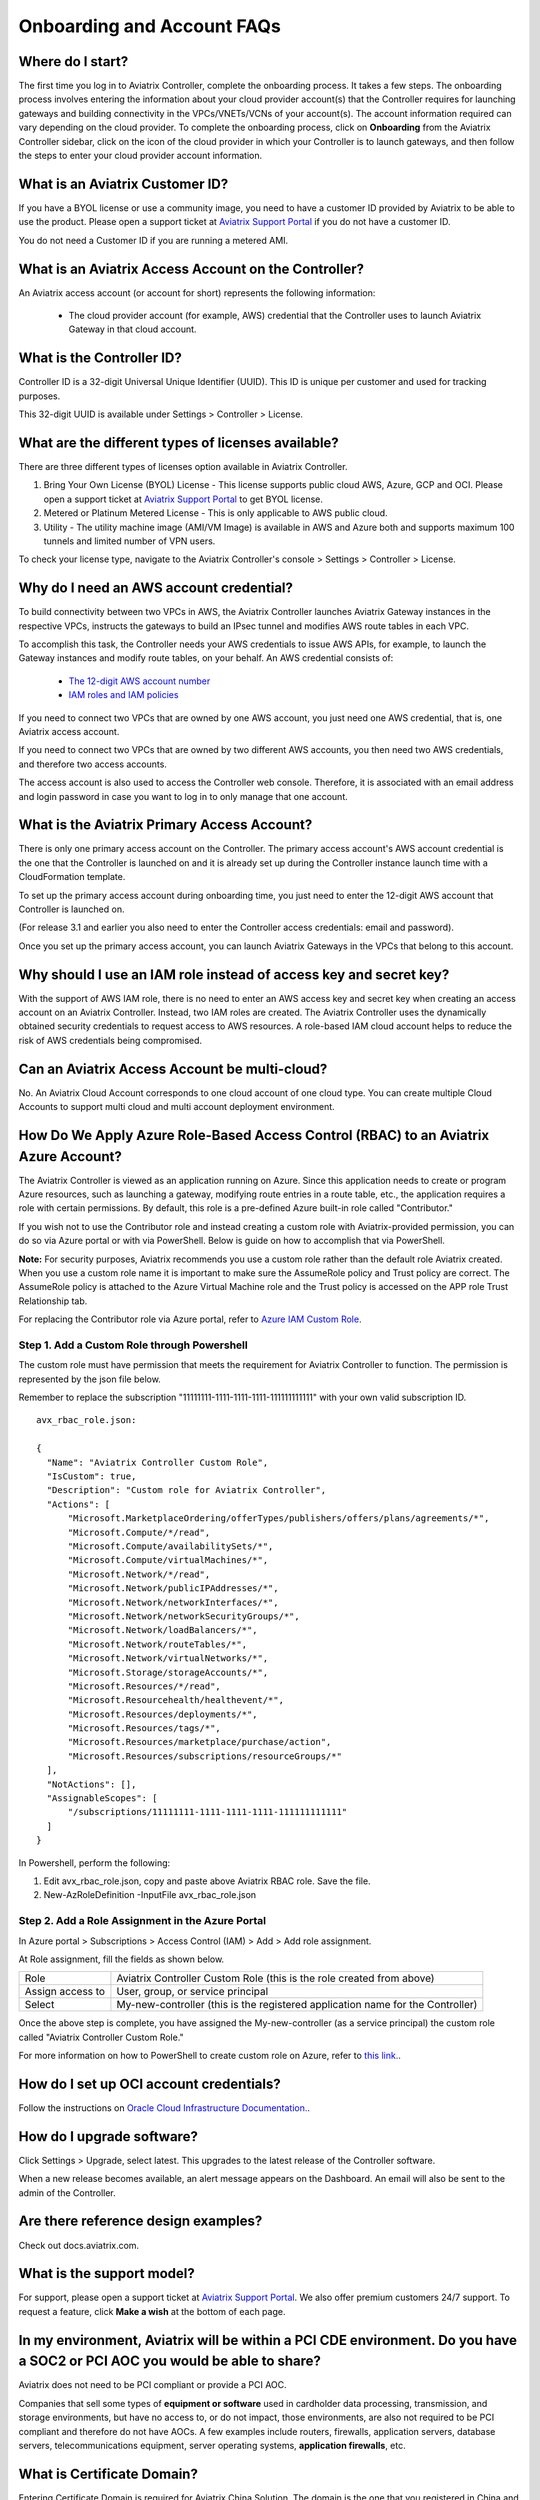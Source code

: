 .. meta::
   :description: onboarding Frequently Asked Questions
   :keywords: Aviatrix Getting Started, Aviatrix, AWS

============================
Onboarding and Account FAQs
============================


Where do I start?
-------------------------


The first time you log in to Aviatrix Controller, complete the onboarding process. It takes a few steps. The onboarding process involves entering the information about your cloud provider account(s) that the Controller requires for launching gateways and building connectivity in the VPCs/VNETs/VCNs of your account(s). The account information required can vary depending on the cloud provider. To complete the onboarding process, click on **Onboarding** from the Aviatrix Controller sidebar, click on the icon of the cloud provider in which your Controller is to launch gateways, and then follow the steps to enter your cloud provider account information.

What is an Aviatrix Customer ID?
------------------------------------

If you have a BYOL license or use a community image, you need to have a
customer ID provided by Aviatrix to be able to use the product. Please open a support ticket at `Aviatrix Support Portal <https://support.aviatrix.com>`_ if you do not have a customer ID.

You do not need a Customer ID if you are running a metered AMI. 

What is an Aviatrix Access Account on the Controller?
-------------------------------------------------------------

An Aviatrix access account (or account for short) represents the following information:

  - The cloud provider account (for example, AWS) credential that the Controller uses to launch Aviatrix Gateway in that cloud account.

What is the Controller ID?
-----------------------------------

Controller ID is a 32-digit Universal Unique Identifier (UUID). This ID is unique per customer and used for tracking purposes.

This 32-digit UUID is available under Settings > Controller > License.

What are the different types of licenses available?
---------------------------------------------------------------

There are three different types of licenses option available in Aviatrix Controller.

#. Bring Your Own License (BYOL) License  - This license supports public cloud AWS, Azure, GCP and OCI. Please open a support ticket at `Aviatrix Support Portal <https://support.aviatrix.com>`_ to get BYOL license.
#. Metered or Platinum Metered License  - This is only applicable to AWS public cloud.
#. Utility  - The utility machine image (AMI/VM Image) is available in AWS and Azure both and supports maximum 100 tunnels and limited number of VPN users.

To check your license type, navigate to the Aviatrix Controller's console > Settings > Controller > License.

Why do I need an AWS account credential?
--------------------------------------------------------

To build connectivity between two VPCs in AWS, the Aviatrix Controller launches Aviatrix Gateway instances
in the respective VPCs, instructs the gateways to build an IPsec tunnel and modifies AWS route tables
in each VPC.

To accomplish this task, the Controller needs your AWS credentials to issue AWS APIs, for example,
to launch the Gateway instances and modify route tables, on your behalf. An AWS credential consists of:

 - `The 12-digit AWS account number <https://docs.aws.amazon.com/IAM/latest/UserGuide/console_account-alias.html>`_
 - `IAM roles and IAM policies <http://docs.aviatrix.com/HowTos/HowTo_IAM_role.html>`_

If you need to connect two VPCs that are owned by one AWS account, you just need one AWS credential, that is, one Aviatrix access account.

If you need to connect two VPCs that are owned by two different AWS accounts, you then need two AWS credentials, and therefore two access accounts.

The access account is also used to access the Controller web console. Therefore, it is associated with an email address and login password in case you want to log in to only manage that one account.

What is the Aviatrix Primary Access Account?
----------------------------------------------------------

There is only one primary access account on the Controller. The primary access account's AWS account credential is the one that the Controller is launched on and it is already set up during the Controller instance launch time with a CloudFormation template.   

To set up the primary access account during onboarding time, you just need to enter the 12-digit AWS account that Controller is launched on. 

(For release 3.1 and earlier you also need to enter the Controller access credentials: email and password).

Once you set up the primary access account, you can launch Aviatrix Gateways in the VPCs that belong to this account. 


Why should I use an IAM role instead of access key and secret key?
-------------------------------------------------------------------------------------

With the support of AWS IAM role, there is no need to enter an AWS access
key and secret key when creating an access account on an Aviatrix Controller.
Instead, two IAM roles are created. The Aviatrix Controller uses the
dynamically obtained security credentials to request access to AWS
resources. A role-based IAM cloud account helps to reduce the risk of AWS
credentials being compromised.


Can an Aviatrix Access Account be multi-cloud?
----------------------------------------------------------------

No. An Aviatrix Cloud Account corresponds to one cloud account of one cloud type. 
You can create multiple Cloud Accounts to support multi cloud and multi account deployment environment.

How Do We Apply Azure Role-Based Access Control (RBAC) to an Aviatrix Azure Account?
-------------------------------------------------------------------------------------------------------------

The Aviatrix Controller is viewed as an application running on Azure. Since this application needs to create or 
program Azure resources, such as launching a gateway, modifying route entries in a route table, etc., 
the application requires a role with certain permissions. By default, this role is a pre-defined Azure built-in
role called "Contributor." 

If you wish not to use the Contributor role and instead creating a custom 
role with Aviatrix-provided permission, you can do so via Azure portal or with via PowerShell. 
Below is guide on how to accomplish that via PowerShell. 

**Note:** For security purposes, Aviatrix recommends you use a custom role rather than the default role Aviatrix created. When you use a custom role name it is important to make sure the AssumeRole policy and Trust policy are correct. The AssumeRole policy is attached to the Azure Virtual Machine role and the Trust policy is accessed on the APP role Trust Relationship tab.

For replacing the Contributor role via Azure portal, refer to `Azure IAM Custom Role <https://docs.aviatrix.com/HowTos/azure_custom_role.html>`_. 

Step 1. Add a Custom Role through Powershell
~~~~~~~~~~~~~~~~~~~~~~~~~~~~~~~~~~~~~~~~~~~~~~~~~~~~~~~~~~~~~~~~~~~~~

The custom role must have permission that meets the requirement for Aviatrix Controller to function. 
The permission is represented by the json file below. 
 
Remember to replace the subscription "11111111-1111-1111-1111-111111111111" with your own valid subscription ID. 

::

  avx_rbac_role.json:

  {
    "Name": "Aviatrix Controller Custom Role",
    "IsCustom": true,
    "Description": "Custom role for Aviatrix Controller",
    "Actions": [
        "Microsoft.MarketplaceOrdering/offerTypes/publishers/offers/plans/agreements/*",
        "Microsoft.Compute/*/read",
        "Microsoft.Compute/availabilitySets/*",
        "Microsoft.Compute/virtualMachines/*",
        "Microsoft.Network/*/read",
        "Microsoft.Network/publicIPAddresses/*",
        "Microsoft.Network/networkInterfaces/*",
        "Microsoft.Network/networkSecurityGroups/*",
        "Microsoft.Network/loadBalancers/*",
        "Microsoft.Network/routeTables/*",
        "Microsoft.Network/virtualNetworks/*",
        "Microsoft.Storage/storageAccounts/*",
        "Microsoft.Resources/*/read",
        "Microsoft.Resourcehealth/healthevent/*",
        "Microsoft.Resources/deployments/*",
        "Microsoft.Resources/tags/*",
        "Microsoft.Resources/marketplace/purchase/action",
        "Microsoft.Resources/subscriptions/resourceGroups/*"
    ],
    "NotActions": [],
    "AssignableScopes": [
        "/subscriptions/11111111-1111-1111-1111-111111111111"
    ]
  }
 
In Powershell, perform the following:
 
1. Edit avx_rbac_role.json, copy and paste above Aviatrix RBAC role. Save the file.

2. New-AzRoleDefinition -InputFile avx_rbac_role.json
 
 
Step 2. Add a Role Assignment in the Azure Portal
~~~~~~~~~~~~~~~~~~~~~~~~~~~~~~~~~~~~~~~~~~~~~~~~~~~~
 
In Azure portal > Subscriptions > Access Control (IAM) > Add > Add role assignment. 

At Role assignment, fill the fields as shown below.

========================       =======================
Role                           Aviatrix Controller Custom Role (this is the role created from above)
Assign access to               User, group, or service principal
Select                         My-new-controller (this is the registered application name for the Controller)
========================       =======================

Once the above step is complete, you have assigned the My-new-controller (as a service principal) the custom role 
called "Aviatrix Controller Custom Role."  

For more information on how to PowerShell to create custom role on Azure, refer to `this link. <https://docs.microsoft.com/en-us/azure/role-based-access-control/custom-roles-powershell>`_. 


How do I set up OCI account credentials?
------------------------------------------------------

Follow the instructions on `Oracle Cloud Infrastructure Documentation. <https://docs.cloud.oracle.com/en-us/iaas/Content/API/Concepts/apisigningkey.htm>`_. 


How do I upgrade software?
---------------------------

Click Settings > Upgrade, select latest. This upgrades to the latest release of the
Controller software.

When a new release becomes available, an alert message appears on the
Dashboard. An email will also be sent to the admin of the Controller.

Are there reference design examples?
------------------------------------------------

Check out docs.aviatrix.com.

What is the support model?
-------------------------------------

For support, please open a support ticket at `Aviatrix Support Portal <https://support.aviatrix.com>`_. We also offer premium customers 24/7 support.
To request a feature, click **Make a wish** at the bottom of each page.

In my environment, Aviatrix will be within a PCI CDE environment. Do you have a SOC2 or PCI AOC you would be able to share?
-------------------------------------------------------------------------------------------------------------------------------------------------------------

Aviatrix does not need to be PCI compliant or provide a PCI AOC.
 
Companies that sell some types of **equipment or software** used in cardholder data processing, transmission, and storage environments, but have no access to, or do not impact, those environments, are also not required to be PCI compliant and therefore do not have AOCs. A few examples include routers, firewalls, application servers, database servers, telecommunications equipment, server operating systems, **application firewalls**, etc.

What is Certificate Domain?
--------------------------------

Entering Certificate Domain is required for Aviatrix China Solution. The domain is the one that you registered in China and applied for ICP license. For more information, see `What is a China ICP License <https://docs.aviatrix.com/HowTos/aviatrix_china_overview.html?highlight=What%20is%20a%20China%20ICP%20License#what-is-a-china-icp-license>`_.

   .. important:: Aviatrix recommends that you use the default Certificate Domain and that you do not change the default Certificate Domain. Changing the default Certificate Domain may cause network outages. If you must change the default Certificate Domain, please open a support ticket with `Aviatrix Support <https://support.aviatrix.com>`_ and get assistance before changing the default Certificate Domain.

How do I set up an Account Name Alias?
---------------------------------------------------

For configuration details, refer to `Setup Account Name Alias <https://docs.aviatrix.com/HowTos/aviatrix_account.html#setup-account-name-alias>`_. 

.. |image1| image:: FAQ_media/image1.png

.. disqus::
